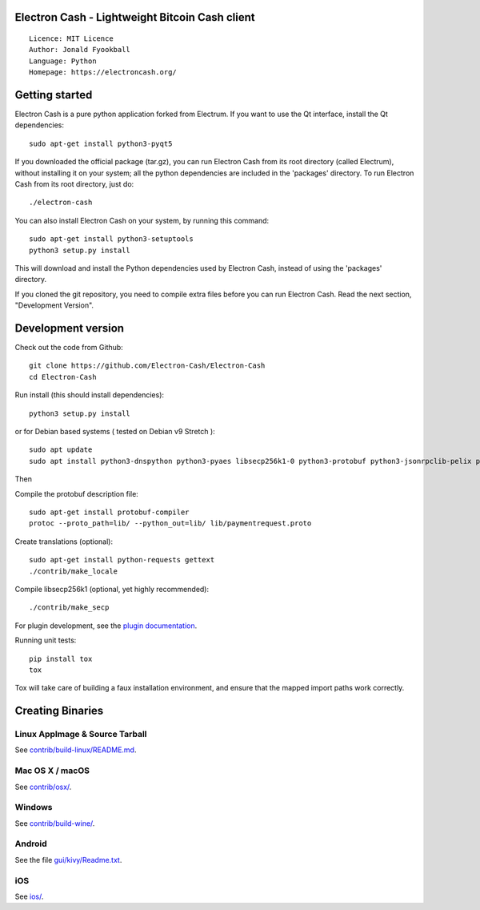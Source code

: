 Electron Cash - Lightweight Bitcoin Cash client
=====================================

::

  Licence: MIT Licence
  Author: Jonald Fyookball
  Language: Python
  Homepage: https://electroncash.org/


.. image:: https://d322cqt584bo4o.cloudfront.net/electron-cash/localized.svg
    :target: https://crowdin.com/project/electron-cash
    :alt: Help translate Electron Cash online





Getting started
===============

Electron Cash is a pure python application forked from Electrum. If you want to use the
Qt interface, install the Qt dependencies::

    sudo apt-get install python3-pyqt5

If you downloaded the official package (tar.gz), you can run
Electron Cash from its root directory (called Electrum), without installing it on your
system; all the python dependencies are included in the 'packages'
directory. To run Electron Cash from its root directory, just do::

    ./electron-cash

You can also install Electron Cash on your system, by running this command::

    sudo apt-get install python3-setuptools
    python3 setup.py install

This will download and install the Python dependencies used by
Electron Cash, instead of using the 'packages' directory.

If you cloned the git repository, you need to compile extra files
before you can run Electron Cash. Read the next section, "Development
Version".



Development version
===================

Check out the code from Github::

    git clone https://github.com/Electron-Cash/Electron-Cash
    cd Electron-Cash

Run install (this should install dependencies)::

    python3 setup.py install

or for Debian based systems ( tested on Debian v9 Stretch )::

    sudo apt update
    sudo apt install python3-dnspython python3-pyaes libsecp256k1-0 python3-protobuf python3-jsonrpclib-pelix python3-ecdsa python3-qrcode python3-pyqt5 python3-socks

Then

Compile the protobuf description file::

    sudo apt-get install protobuf-compiler
    protoc --proto_path=lib/ --python_out=lib/ lib/paymentrequest.proto

Create translations (optional)::

    sudo apt-get install python-requests gettext
    ./contrib/make_locale

Compile libsecp256k1 (optional, yet highly recommended)::

    ./contrib/make_secp

For plugin development, see the `plugin documentation <plugins/README.rst>`_.

Running unit tests::

    pip install tox
    tox

Tox will take care of building a faux installation environment, and ensure that
the mapped import paths work correctly.

Creating Binaries
=================

Linux AppImage & Source Tarball
--------------

See `contrib/build-linux/README.md <contrib/build-linux/README.md>`_.

Mac OS X / macOS
--------

See `contrib/osx/ <contrib/osx/>`_.

Windows
-------

See `contrib/build-wine/ <contrib/build-wine>`_.

Android
-------

See the file `gui/kivy/Readme.txt <gui/kivy/Readme.txt>`_.

iOS
-------

See `ios/ <ios/>`_.
